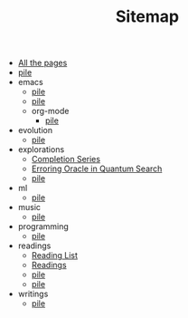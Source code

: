 #+TITLE: Sitemap

- [[file:allpages.org][All the pages]]
- [[file:index.org][pile]]
- emacs
  - [[file:emacs/til.org][pile]]
  - [[file:emacs/index.org][pile]]
  - org-mode
    - [[file:emacs/org-mode/index.org][pile]]
- evolution
  - [[file:evolution/index.org][pile]]
- explorations
  - [[file:explorations/completion-series.org][Completion Series]]
  - [[file:explorations/qdump.org][Erroring Oracle in Quantum Search]]
  - [[file:explorations/index.org][pile]]
- ml
  - [[file:ml/index.org][pile]]
- music
  - [[file:music/index.org][pile]]
- programming
  - [[file:programming/index.org][pile]]
- readings
  - [[file:readings/reading-list.org][Reading List]]
  - [[file:readings/index.org][Readings]]
  - [[file:readings/clippings.org][pile]]
  - [[file:readings/bookmarks.org][pile]]
- writings
  - [[file:writings/index.org][pile]]